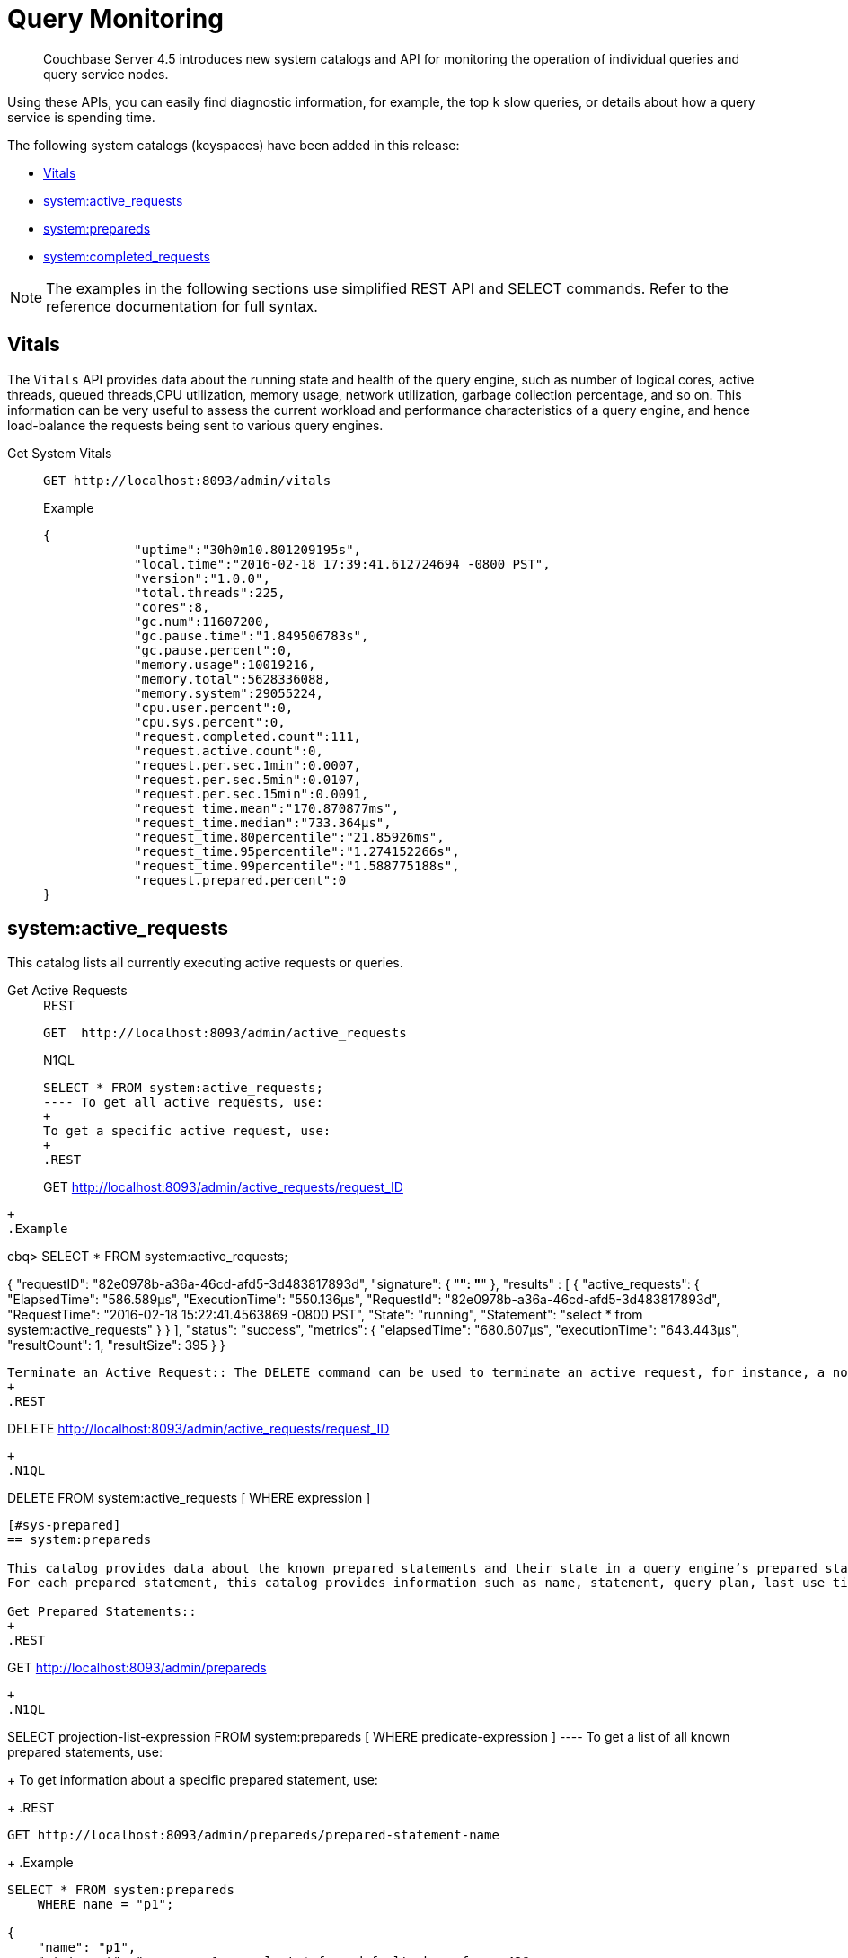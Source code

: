[#topic_wk1_5v3_t5]
= Query Monitoring

[abstract]
Couchbase Server 4.5 introduces new system catalogs and API for monitoring the operation of individual queries and query service nodes.

Using these APIs, you can easily find diagnostic information, for example, the top [.var]`k` slow queries, or details about how a query service is spending time.

The following system catalogs (keyspaces) have been added in this release:

* <<vitals,Vitals>>
* <<sys-active-req,system:active_requests>>
* <<sys-prepared,system:prepareds>>
* <<sys-completed-req,system:completed_requests>>

NOTE: The examples in the following sections use simplified REST API and SELECT commands.
Refer to the reference documentation for full syntax.

[#vitals]
== Vitals

The [.cmd]`Vitals` API provides data about the running state and health of the query engine, such as number of logical cores, active threads, queued threads,CPU utilization, memory usage, network utilization, garbage collection percentage, and so on.
This information can be very useful to assess the current workload and performance characteristics of a query engine, and hence load-balance the requests being sent to various query engines.

Get System Vitals::
+
----
GET http://localhost:8093/admin/vitals
----
+
.Example
----
{
            "uptime":"30h0m10.801209195s",
            "local.time":"2016-02-18 17:39:41.612724694 -0800 PST",
            "version":"1.0.0",
            "total.threads":225,
            "cores":8,
            "gc.num":11607200,
            "gc.pause.time":"1.849506783s",
            "gc.pause.percent":0,
            "memory.usage":10019216,
            "memory.total":5628336088,
            "memory.system":29055224,
            "cpu.user.percent":0,
            "cpu.sys.percent":0,
            "request.completed.count":111,
            "request.active.count":0,
            "request.per.sec.1min":0.0007,
            "request.per.sec.5min":0.0107,
            "request.per.sec.15min":0.0091,
            "request_time.mean":"170.870877ms",
            "request_time.median":"733.364µs",
            "request_time.80percentile":"21.85926ms",
            "request_time.95percentile":"1.274152266s",
            "request_time.99percentile":"1.588775188s",
            "request.prepared.percent":0
}
----

[#sys-active-req]
== system:active_requests

This catalog lists all currently executing active requests or queries.

Get Active Requests::
+
.REST
----
GET  http://localhost:8093/admin/active_requests
----
+
.N1QL
----
SELECT * FROM system:active_requests;
---- To get all active requests, use:
+
To get a specific active request, use:
+
.REST
----
GET  http://localhost:8093/admin/active_requests/request_ID
----
+
.Example
----
cbq> SELECT * FROM system:active_requests;

{
    "requestID": "82e0978b-a36a-46cd-afd5-3d483817893d",
    "signature": {
        "*": "*"
    },
    "results" : [
        {
        "active_requests": {
            "ElapsedTime": "586.589µs",
            "ExecutionTime": "550.136µs",
            "RequestId": "82e0978b-a36a-46cd-afd5-3d483817893d",
            "RequestTime": "2016-02-18 15:22:41.4563869 -0800 PST",
            "State": "running",
            "Statement": "select * from system:active_requests"
        }
    }
],
    "status": "success",
    "metrics": {
        "elapsedTime": "680.607µs",
        "executionTime": "643.443µs",
        "resultCount": 1,
        "resultSize": 395
    }
}
----

Terminate an Active Request:: The DELETE command can be used to terminate an active request, for instance, a non-responding or a long-running query.
+
.REST
----
DELETE http://localhost:8093/admin/active_requests/request_ID
----
+
.N1QL
----
DELETE FROM system:active_requests [ WHERE expression ]
----

[#sys-prepared]
== system:prepareds

This catalog provides data about the known prepared statements and their state in a query engine’s prepared statement cache.
For each prepared statement, this catalog provides information such as name, statement, query plan, last use time, number of uses, and so on.

Get Prepared Statements::
+
.REST
----
GET http://localhost:8093/admin/prepareds
----
+
.N1QL
----
SELECT projection-list-expression FROM system:prepareds
              [ WHERE predicate-expression ]
---- To get a list of all known prepared statements, use:
+
To get information about a specific prepared statement, use:
+
.REST
----
GET http://localhost:8093/admin/prepareds/prepared-statement-name
----
+
.Example
----
SELECT * FROM system:prepareds
    WHERE name = "p1";

{
    "name": "p1",
    "statement": "prepare p1 as select * from default where foo = 42",
    "plan": "{ TODO }",
    "lastUse": "2015-08-27 15:29:49.274047526 +0100 IST",
    "uses": 5,
    "use.rate.1min":  "2.5",
    "use.rate.5min": "1.1"
    "use.rate.15min": "0.05",
    "elapsedTime.80pct": "1.35s",
    "elapsedTime.95pct": "3.879s",
    "elapsedTime.99pct": "15.183s",
    "elapsedTime.average": "1.15s",
    "elapsedTime.median": "5.75s"
}
----

Delete Prepared Statement::
+
.REST
----
DELETE http://localhost:8093/admin/prepareds/prepared-statement-name
----
+
.N1QL
----
DELETE FROM system:prepareds
WHERE name = "p1";
---- The DELETE command can be used to delete a prepared statement.
+
To delete all the known prepared statements, use
+
.REST
----
DELETE http://localhost:8093/admin/prepareds
----

[#sys-completed-req]
== system:completed_requests

This catalog maintains a list of the most recent completed requests that have run longer than a predefined threshold of time.
For each completed request, this catalog maintains information such as requsetId, statement text, prepared name (if prepared statement), request time, service time, and so on.
This information provides a general insight into the health and performance of the query engine and the cluster.

[NOTE]
====
For Couchbase Server version 4.5, the following is true:

[#ul_a3j_41q_j1b]
* `completed_requests` lives completely in memory, and memory usage is about 1K per request, so even at 100k requests, memory consumption will be significantly lower than what N1QL uses to operate.
* Adding every request to `completed_request` is likely to add only a few microseconds to the request duration, which are needed to assemble the entry.
* The `completed_request` cache is fragmented across multiple buckets, so contention is not at issue.
* Garbage collection is not involved in adding `completed_requests`, but it will be involved when deleting `completed_requests` entries.
====

Get Completed Requests::
+
.REST
----
GET http://localhost:8093/admin/completed_requests
----
+
.N1QL
----
SELECT * FROM system:completed_requests;
---- To get a list of the completed requests, use:
+
.Example
----
cbq> SELECT * FROM system:completed_requests LIMIT 1;
{
    "requestID": "c23ac87e-d756-4158-879f-98d8303de326",
    "signature": {
        "*": "*"
    },
    "results" : [
        {
            "completed_requests": {
                "ElapsedTime": 1.617954658e+09,
                "ErrorCount": 0,
                "RequestId": "1fd0a5db-442f-4cfb-ab8e-438adcee380f",
                "ResultCount": 0,
                "ResultSize": 0,
                "ServiceTime": 1.617933369e+09,
                "SortCount": 0,
                "Statement": "create index dayflight2 on `travel-sample`(distinct array v.day FOR v in schedule end) where type = \"route\"",
                "Time": "2016-02-17 11:57:18.210234079 -0800 PST"
            }
        }
    ],
    "status": "success",
    "metrics": {
        "elapsedTime": "1.016817ms",
        "executionTime": "981.564µs",
        "resultCount": 1,
        "resultSize": 556,
        "sortCount": 11
    }
}
----

Purging the Completed Requests:: To purge the completed requests for a given time period, use
+
.N1QL
----
DELETE FROM system:completed_requests requests
       WHERE requests.Time LIKE "2015-09-09%";
----

*Configuring the system:completed_requests Catalog*

You can configure the `system:completed_requests` catalog by specifying the parameters as command line options for the cbq-engine.

* [.param]`completed-threshold`: Sets the minimum request duration after which requests are added to the `system:completed_requests` catalog.
The default value is 1000ms.
Specify [.input]`0` to log all requests and [.input]`-1` to not log any requests to the catalog.
+
To specify a different value, use:
+
----
cbq-engine -completed-threshold=500
----

* [.param]`completed-limit`: Sets the number of most recent requests to be tracked in the `system:completed_requests` catalog.
The default value is 4000.
Specify [.input]`0` to not track any requests and [.input]`-1` to set no limit.
+
To specify a different value, use:
+
----
cbq-engine -completed-limit=1000
----

You can also set these parameters through the Admin API settings endpoint:

----
curl -X POST 'http://localhost:8093/admin/settings'  -u Administrator:password -d '{ ... }'
----

The JSON parameter accepts two new fields: [.param]`completed-threshold` and [.param]`completed-limit`.
